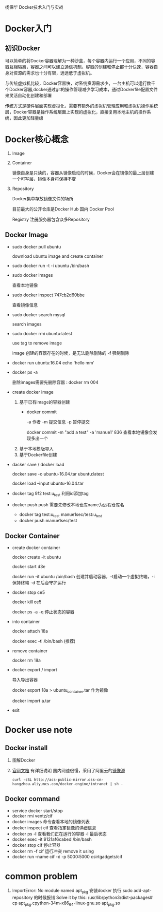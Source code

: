 杨保华 Docker技术入门与实战
* Docker入门
** 初识Docker
   可以简单的将Docker容器理解为一种沙盒，每个容器内运行一个应用，不同的容器互相隔离，容器之间可以建立通信机制。容器的创建和停止都十分快速，容器自身对资源的需求也十分有限，远远低于虚拟机。
   
   与传统虚拟机比较，Docker容器快，对系统资源需求少，一台主机可以运行数千个Docker容器,docker通过git的操作管理减少学习成本，通过Dockerfile配置文件来灵活自动化创建和部署

   传统方式是硬件层面实现虚拟化，需要有额外的虚拟机管理应用和虚拟机操作系统层，Docker容器是操作系统层面上实现的虚拟化，直接复用本地主机的操作系统，因此更加轻量级

   [[http://7xpyfe.com1.z0.glb.clouddn.com/blog/20171018/113219426.png]]
  
* Docker核心概念
   1. Image
   2. Container

      镜像自身是只读的，容器从镜像启动的时候，Docker会在镜像的最上层创建一个可写层，镜像本身将保持不变
   3. Repository

      Docker集中存放镜像文件的场所

      目前最大的公开仓库是Docker Hub 国内 Docker Pool

      Registry 注册服务器包含众多Repository

** Docker Image
   - sudo docker pull ubuntu  
     
     download ubuntu image  and create container 
   - sudo docker run -t -i ubuntu /bin/bash
   - sudo docker images
     
     查看本地镜像
   - sudo docker inspect 747cb2d60bbe

     查看镜像信息
   - sudo docker search mysql

     search images
   - sudo docker rmi ubuntu:latest
     
     use tag to remove image

     image 创建的容器存在的时候，是无法删除删除的 -f 强制删除
   - docker run ubuntu:16.04 echo 'hello mm'
   - docker ps -a 

     删除images需要先删除容器 : docker rm 004
   - create docker image
     1. 基于已有image的容器创建
        - docker commit

          -a 作者 -m  提交信息 -p 暂停提交 

          docker commit -m "add a test" -a 'manue1' 836  查看本地镜像会发现多出一个
     2. 基于本地模版导入
     3. 基于Dockerfile创建
   - dacker save / docker load 
     
     docker save -o ubuntu-16.04.tar ubuntu:latest

     docker load --input ubuntu-16.04.tar
   - docker tag 9f2  test:u_test
     利用id添加tag
   - docker push
     push 需要先修改本地仓库name为远程仓库名
     - docker tag test:u_test manue1sec/test:u_test
     - docker push manue1sec/test

** Docker Container
   - create docker container
     
     docker create -it ubuntu

     docker start d3e

     docker run -it ubuntu /bin/bash  创建并启动容器，-t启动一个虚拟终端，-i保持终端 -d 在后台守护运行
   - docker stop ce5 
     
     docker kill ce5 

     docker ps -a -q 停止状态的容器
   - into container

     docker attach 18a
    
     docker exec -ti /bin/bash  (推荐)
   - remove container

     docker rm 18a
   - docker export / import

     导入导出容器

     docker export 18a > ubuntu_container.tar  作为镜像

     docker import a.tar
   - exit

   
     
* Docker use note
** Docker install
   1. 图解Docker
      [[http://7xpyfe.com1.z0.glb.clouddn.com/blog/20170607/115341763.png]]
   2. [[https://docs.docker.com/engine/installation/][官网文档]] 有详细说明
      国内网速很慢，采用了阿里云的[[https://yq.aliyun.com/articles/7695][镜像源]]
      : curl -sSL http://acs-public-mirror.oss-cn-hangzhou.aliyuncs.com/docker-engine/intranet | sh -

      [[http://7xpyfe.com1.z0.glb.clouddn.com/blog/20170607/131800763.png]]
   
** Docker command
   - service docker start/stop
   - docker rmi ventz/cif
   - docker images 命令查看本地的镜像列表
   - docker inspect cif 查看指定镜像的详细信息
   - docker ps -l 查看我们正在运行的容器 -l 最后状态  
   - docker exec -it 9121af6cabed /bin/bash
   - docker stop cif 停止容器
   - docker rm -f cif  运行冲突 remove it using
   - docker run --name cif -d -p 5000:5000 csirtgadgets/cif
         
         
* common problem
  1. ImportError: No module named apt_pkg
     安装docker 执行 sudo add-apt-repository 的时候报错
     Solve it by this:
     /usr/lib/python3/dist-packages# cp apt_pkg.cpython-34m-x86_64-linux-gnu.so apt_pkg.so